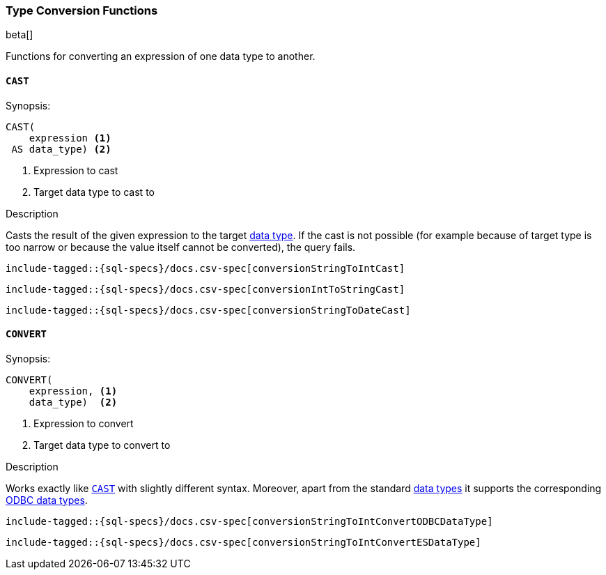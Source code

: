 [role="xpack"]
[testenv="basic"]
[[sql-functions-type-conversion]]
=== Type Conversion Functions

beta[]

Functions for converting an expression of one data type to another.

[[sql-functions-type-conversion-cast]]
==== `CAST`

.Synopsis:
[source, sql]
----
CAST(
    expression <1>
 AS data_type) <2>
----

<1> Expression to cast
<2> Target data type to cast to

.Description

Casts the result of the given expression to the target <<sql-data-types, data type>>.
If the cast is not possible (for example because of target type is too narrow or because
the value itself cannot be converted), the query fails.

["source","sql",subs="attributes,callouts,macros"]
----
include-tagged::{sql-specs}/docs.csv-spec[conversionStringToIntCast]
----

["source","sql",subs="attributes,callouts,macros"]
----
include-tagged::{sql-specs}/docs.csv-spec[conversionIntToStringCast]
----

["source","sql",subs="attributes,callouts,macros"]
----
include-tagged::{sql-specs}/docs.csv-spec[conversionStringToDateCast]
----


[[sql-functions-type-conversion-convert]]
==== `CONVERT`

.Synopsis:
[source, sql]
----
CONVERT(
    expression, <1>
    data_type)  <2>
----

<1> Expression to convert
<2> Target data type to convert to

.Description

Works exactly like <<sql-functions-type-conversion-cast>> with slightly different syntax.
Moreover, apart from the standard <<sql-data-types, data types>> it supports the corresponding
https://docs.microsoft.com/en-us/sql/odbc/reference/appendixes/explicit-data-type-conversion-function?view=sql-server-2017[ODBC data types].

["source","sql",subs="attributes,callouts,macros"]
----
include-tagged::{sql-specs}/docs.csv-spec[conversionStringToIntConvertODBCDataType]
----

["source","sql",subs="attributes,callouts,macros"]
----
include-tagged::{sql-specs}/docs.csv-spec[conversionStringToIntConvertESDataType]
----
